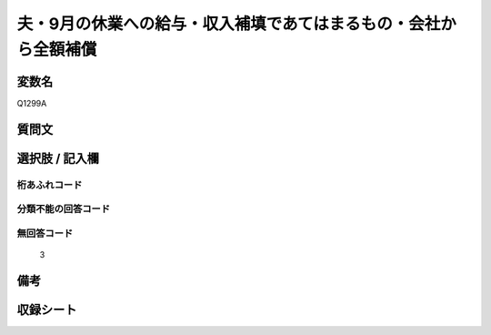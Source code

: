 .. title:: Q1299A
.. rst-class:: item

====================================================================================================
夫・9月の休業への給与・収入補填であてはまるもの・会社から全額補償
====================================================================================================

.. rst-class:: varname

変数名
==================

Q1299A

.. rst-class:: question

質問文
==================



.. rst-class:: answer

選択肢 / 記入欄
======================

  



.. rst-class:: overflow

桁あふれコード
-------------------------------
  


.. rst-class:: not_classified

分類不能の回答コード
-------------------------------------
  


.. rst-class:: not_available

無回答コード
-------------------------------------
  3


.. rst-class:: bikou

備考
==================
 



.. rst-class:: include_sheet

収録シート
=======================================
.. hlist::
   :columns: 3
   
   
   * p28_5
   
   


.. index:: Q1299A